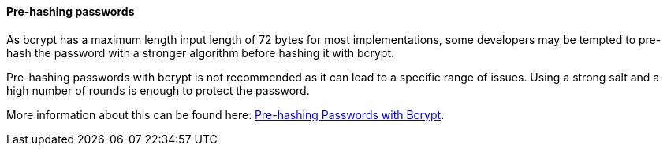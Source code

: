 ==== Pre-hashing passwords

As bcrypt has a maximum length input length of 72 bytes for most
implementations, some developers may be tempted to pre-hash the password with a
stronger algorithm before hashing it with bcrypt.

Pre-hashing passwords with bcrypt is not recommended as it can lead to
a specific range of issues. Using a strong salt and a high number of rounds is
enough to protect the password.

More information about this can be found here:
https://cheatsheetseries.owasp.org/cheatsheets/Password_Storage_Cheat_Sheet.html#pre-hashing-passwords-with-bcrypt[Pre-hashing Passwords with Bcrypt].

